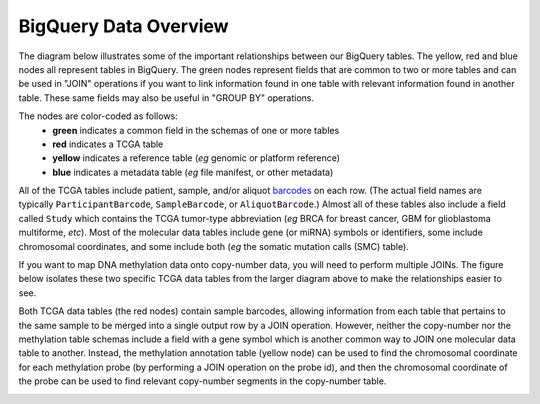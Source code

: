 **********************
BigQuery Data Overview
**********************

The diagram below illustrates some of the important relationships between our BigQuery 
tables.  The yellow, red and blue nodes all represent tables in BigQuery.  The green
nodes represent fields that are common to two or more tables and can be used in "JOIN"
operations if you want to link information found in one table with relevant information
found in another table.  These same fields may also be useful in "GROUP BY" operations.

The nodes are color-coded as follows:
  - **green** indicates a common field in the schemas of one or more tables
  - **red** indicates a TCGA table
  - **yellow** indicates a reference table (*eg* genomic or platform reference)
  - **blue** indicates a metadata table (*eg* file manifest, or other metadata)

All of the TCGA tables include patient, sample, and/or aliquot 
`barcodes <https://docs.gdc.cancer.gov/Encyclopedia/pages/TCGA_Barcode/>`_ on each row.
(The actual field names are typically ``ParticipantBarcode``, ``SampleBarcode``, or ``AliquotBarcode``.) 
Almost all of these tables also include a field called ``Study`` which contains the 
TCGA tumor-type abbreviation (*eg* BRCA for breast cancer, GBM for glioblastoma multiforme, *etc*).
Most of the molecular data tables include gene (or miRNA) symbols or identifiers, some include
chromosomal coordinates, and some include both (*eg* the somatic mutation calls (SMC) table).

.. image:: BQ-layout2b-20jul2016.png
   :scale: 75
   :align: center

..

If you want to map DNA methylation data onto copy-number data, you will need to perform
multiple JOINs.  The figure below isolates these two specific TCGA data tables 
from the larger diagram above to make the relationships easier to see.

Both TCGA data tables (the red nodes) contain sample barcodes, allowing 
information from each table that pertains to the same sample to be merged into
a single output row by a JOIN operation.
However, neither the copy-number nor the methylation table schemas include a
field with a gene symbol which is another common way to JOIN one molecular data
table to another.  
Instead, the methylation annotation table (yellow node) can be used to find the 
chromosomal coordinate for each methylation probe (by performing a JOIN operation 
on the probe id), and then the chromosomal coordinate of the probe can be used to 
find relevant copy-number segments in the copy-number table.

.. image:: meth-to-cn-map.png
   :scale: 35
   :align: center

